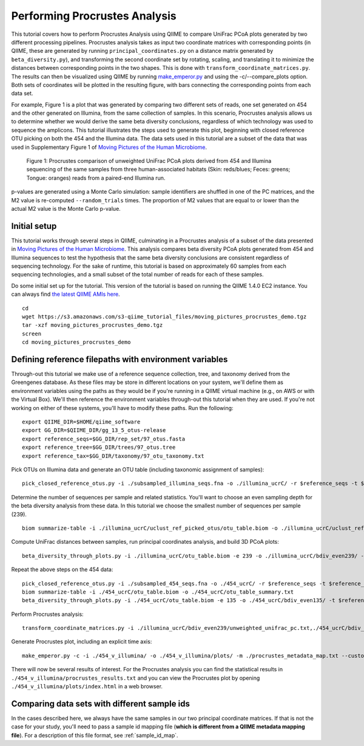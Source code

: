 .. _procrustes_analysis:

==============================
Performing Procrustes Analysis
==============================

This tutorial covers how to perform Procrustes Analysis using QIIME to compare UniFrac PCoA plots generated by two different processing pipelines. Procrustes analysis takes as input two coordinate matrices with corresponding points (in QIIME, these are generated by running ``principal_coordinates.py`` on a distance matrix generated by ``beta_diversity.py``), and transforming the second coordinate set by rotating, scaling, and translating it to minimize the distances between corresponding points in the two shapes. This is done with ``transform_coordinate_matrices.py``. The results can then be visualized using QIIME by running `make_emperor.py <http://emperor.colorado.edu/>`_ and using the -c/--compare_plots option. Both sets of coordinates will be plotted in the resulting figure, with bars connecting the corresponding points from each data set.

For example, Figure 1 is a plot that was generated by comparing two different sets of reads, one set generated on 454 and the other generated on Illumina, from the same collection of samples. In this scenario, Procrustes analysis allows us to determine whether we would derive the same beta diversity conclusions, regardless of which technology was used to sequence the amplicons. This tutorial illustrates the steps used to generate this plot, beginning with closed reference OTU picking on both the 454 and the Illumina data. The data sets used in this tutorial are a subset of the data that was used in Supplementary Figure 1 of `Moving Pictures of the Human Microbiome <http://www.ncbi.nlm.nih.gov/pubmed/21624126>`_. 

.. figure:: ../images/procrustes_tutorial_figure1.png
   :scale: 25 %
   
   Figure 1: Procrustes comparison of unweighted UniFrac PCoA plots derived from 454 and Illumina sequencing of the same samples from three human-associated habitats (Skin: reds/blues; Feces: greens; Tongue: oranges) reads from a paired-end Illumina run.


p-values are generated using a Monte Carlo simulation: sample identifiers are shuffled in one of the PC matrices, and the M2 value is re-computed ``--random_trials`` times. The proportion of M2 values that are equal to or lower than the actual M2 value is the Monte Carlo p-value.

Initial setup
-------------

This tutorial works through several steps in QIIME, culminating in a Procrustes analysis of a subset of the data presented in `Moving Pictures of the Human Microbiome <http://www.ncbi.nlm.nih.gov/pubmed/21624126>`_. This analysis compares beta diversity PCoA plots generated from 454 and Illumina sequences to test the hypothesis that the same beta diversity conclusions are consistent regardless of sequencing technology. For the sake of runtime, this tutorial is based on approximately 60 samples from each sequencing technologies, and a small subset of the total number of reads for each of these samples.

Do some initial set up for the tutorial. This version of the tutorial is based on running the QIIME 1.4.0 EC2 instance. You can always find `the latest QIIME AMIs here <http://qiime.org/home_static/dataFiles.html>`_.

::

	cd
	wget https://s3.amazonaws.com/s3-qiime_tutorial_files/moving_pictures_procrustes_demo.tgz
	tar -xzf moving_pictures_procrustes_demo.tgz
	screen
	cd moving_pictures_procrustes_demo

Defining reference filepaths with environment variables
-------------------------------------------------------

Through-out this tutorial we make use of a reference sequence collection, tree, and taxonomy derived from the Greengenes database. As these files may be store in different locations on your system, we'll define them as environment variables using the paths as they would be if you're running in a QIIME virtual machine (e.g., on AWS or with the Virtual Box). We'll then reference the environment variables through-out this tutorial when they are used. If you're not working on either of these systems, you'll have to modify these paths. Run the following::

	export QIIME_DIR=$HOME/qiime_software
	export GG_DIR=$QIIME_DIR/gg_13_5_otus-release
	export reference_seqs=$GG_DIR/rep_set/97_otus.fasta
	export reference_tree=$GG_DIR/trees/97_otus.tree
	export reference_tax=$GG_DIR/taxonomy/97_otu_taxonomy.txt

Pick OTUs on Illumina data and generate an OTU table (including taxonomic assignment of samples)::
	
	pick_closed_reference_otus.py -i ./subsampled_illumina_seqs.fna -o ./illumina_ucrC/ -r $reference_seqs -t $reference_tax -aO8 -p ./otu_params.txt

Determine the number of sequences per sample and related statistics. You'll want to choose an even sampling depth for the beta diversity analysis from these data. In this tutorial we choose the smallest number of sequences per sample (239).

::
	
	biom summarize-table -i ./illumina_ucrC/uclust_ref_picked_otus/otu_table.biom -o ./illumina_ucrC/uclust_ref_picked_otus/otu_table_summary.txt

Compute UniFrac distances between samples, run principal coordinates analysis, and build 3D PCoA plots::
	
	beta_diversity_through_plots.py -i ./illumina_ucrC/otu_table.biom -e 239 -o ./illumina_ucrC/bdiv_even239/ -t $reference_tree -m ./illumina_map.txt -aO8 -p ./bdiv_params.txt

Repeat the above steps on the 454 data::

	pick_closed_reference_otus.py -i ./subsampled_454_seqs.fna -o ./454_ucrC/ -r $reference_seqs -t $reference_tax -aO8 -p ./otu_params.txt
	biom summarize-table -i ./454_ucrC/otu_table.biom -o ./454_ucrC/otu_table_summary.txt
	beta_diversity_through_plots.py -i ./454_ucrC/otu_table.biom -e 135 -o ./454_ucrC/bdiv_even135/ -t $reference_tree -m ./454_map.txt -aO8 -p ./bdiv_params.txt

Perform Procrustes analysis::
	
	transform_coordinate_matrices.py -i ./illumina_ucrC/bdiv_even239/unweighted_unifrac_pc.txt,./454_ucrC/bdiv_even135/unweighted_unifrac_pc.txt -s ./procrustes_sid_map.txt -r 100 -o ./454_v_illumina/

Generate Procrustes plot, including an explicit time axis::
	
	make_emperor.py -c -i ./454_v_illumina/ -o ./454_v_illumina/plots/ -m ./procrustes_metadata_map.txt --custom_axes days_since_epoch
	
There will now be several results of interest. For the Procrustes analysis you can find the statistical results in ``./454_v_illumina/procrustes_results.txt`` and you can view the Procrustes plot by opening ``./454_v_illumina/plots/index.html`` in a web browser.


Comparing data sets with different sample ids
---------------------------------------------

In the cases described here, we always have the same samples in our two principal coordinate matrices. If that is not the case for your study, you'll need to pass a sample id mapping file (**which is different from a QIIME metadata mapping file**). For a description of this file format, see :ref:`sample_id_map`.
